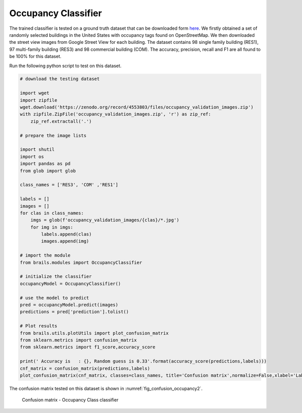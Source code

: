 .. _lbl-occupancyClassifier-vnv:

Occupancy Classifier
========================

The trained classifier is tested on a ground truth dataset that can be downloaded form `here <https://zenodo.org/record/4553803/files/occupancy_validation_images.zip>`_.
We firstly obtained a set of randomly selected buildings in the United States with occupancy tags found on OpenStreetMap.
We then downloaded the street view images from Google Street View for each building. 
The dataset contains 98 single family building (RES1), 97 multi-family building (RES3) and 98 commercial building (COM). 
The accuracy, precision, recall and F1 are all found to be 100% for this dataset.


Run the following python script to test on this dataset.

.. code-block:: python 

    # download the testing dataset

    import wget
    import zipfile
    wget.download('https://zenodo.org/record/4553803/files/occupancy_validation_images.zip')
    with zipfile.ZipFile('occupancy_validation_images.zip', 'r') as zip_ref:
        zip_ref.extractall('.')

    # prepare the image lists

    import shutil
    import os
    import pandas as pd
    from glob import glob

    class_names = ['RES3', 'COM' ,'RES1']

    labels = []
    images = []
    for clas in class_names:
        imgs = glob(f'occupancy_validation_images/{clas}/*.jpg')
        for img in imgs:
            labels.append(clas)
            images.append(img)

    # import the module
    from brails.modules import OccupancyClassifier

    # initialize the classifier
    occupancyModel = OccupancyClassifier()

    # use the model to predict
    pred = occupancyModel.predict(images)
    predictions = pred['prediction'].tolist()

    # Plot results
    from brails.utils.plotUtils import plot_confusion_matrix
    from sklearn.metrics import confusion_matrix
    from sklearn.metrics import f1_score,accuracy_score

    print(' Accuracy is   : {}, Random guess is 0.33'.format(accuracy_score(predictions,labels)))
    cnf_matrix = confusion_matrix(predictions,labels)
    plot_confusion_matrix(cnf_matrix, classes=class_names, title='Confusion matrix',normalize=False,xlabel='Labels',ylabel='Predictions')



The confusion matrix tested on this dataset is shown in :numref:`fig_confusion_occupancy2`.


.. _fig_confusion_occupancy2:
.. figure:: ../../images/technical/confusion_occupancy_v2.png
  :width: 40%
  :alt: Confusion matrix occupancy class

  Confusion matrix - Occupancy Class classifier
